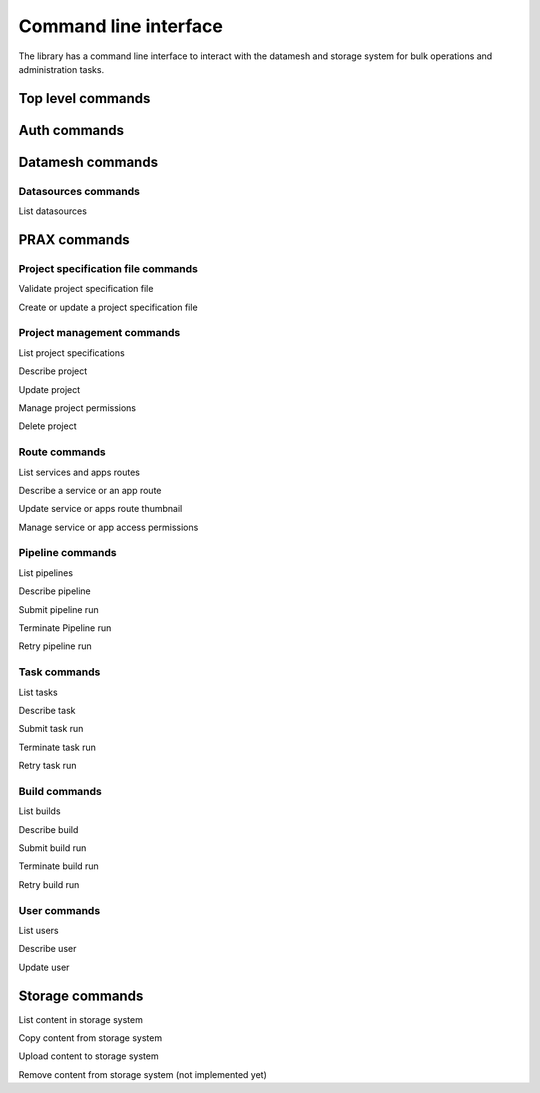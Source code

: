 ======================
Command line interface
======================

The library has a command line interface to interact with the datamesh and storage system for bulk operations and administration tasks.

Top level commands
------------------

.. command-output:: oceanum --help


Auth commands
------------------

.. command-output:: oceanum auth --help

Datamesh commands
-----------------

.. command-output:: oceanum datamesh --help

Datasources commands
=========================

List datasources

.. command-output:: oceanum datamesh list datasources --help

PRAX commands
-----------------------

.. command-output:: oceanum prax --help

Project specification file commands
===================================

Validate project specification file

.. command-output:: oceanum prax validate --help

Create or update a project specification file

.. command-output:: oceanum prax deploy --help

Project management commands
===========================

List project specifications

.. command-output:: oceanum prax list projects --help


Describe project

.. command-output:: oceanum prax describe project --help

Update project

.. command-output:: oceanum prax update project --help


Manage project permissions

.. command-output:: oceanum prax allow project --help


Delete project

.. command-output:: oceanum prax delete project --help


Route commands
==============

List services and apps routes

.. command-output:: oceanum prax list routes --help

Describe a service or an app route

.. command-output:: oceanum prax describe route --help

Update service or apps route thumbnail

.. command-output:: oceanum prax update route thumbnail --help

Manage service or app access permissions

.. command-output:: oceanum prax allow route --help


Pipeline commands
=================

List pipelines

.. command-output:: oceanum prax list pipelines --help

Describe pipeline

.. command-output:: oceanum prax describe pipeline --help

Submit pipeline run

.. command-output:: oceanum prax submit pipeline --help

Terminate Pipeline run

.. command-output:: oceanum prax terminate pipeline --help

Retry pipeline run

.. command-output:: oceanum prax retry pipeline --help

Task commands
=============

List tasks

.. command-output:: oceanum prax list tasks --help

Describe task

.. command-output:: oceanum prax describe task --help

Submit task run

.. command-output:: oceanum prax submit task --help

Terminate task run

.. command-output:: oceanum prax terminate task --help

Retry task run

.. command-output:: oceanum prax retry task --help

Build commands
==============

List builds

.. command-output:: oceanum prax list builds --help

Describe build

.. command-output:: oceanum prax describe build --help

Submit build run

.. command-output:: oceanum prax submit build --help

Terminate build run

.. command-output:: oceanum prax terminate build --help

Retry build run

.. command-output:: oceanum prax retry build --help

User commands
=============

List users

.. command-output:: oceanum prax list users --help


Describe user

.. command-output:: oceanum prax describe user --help

Update user

.. command-output:: oceanum prax update user --help


Storage commands
----------------

.. command-output:: oceanum storage --help

List content in storage system

.. command-output:: oceanum storage ls --help

Copy content from storage system

.. command-output:: oceanum storage get --help

Upload content to storage system

.. command-output:: oceanum storage put --help

Remove content from storage system (not implemented yet)

.. command-output:: oceanum storage rm --help
